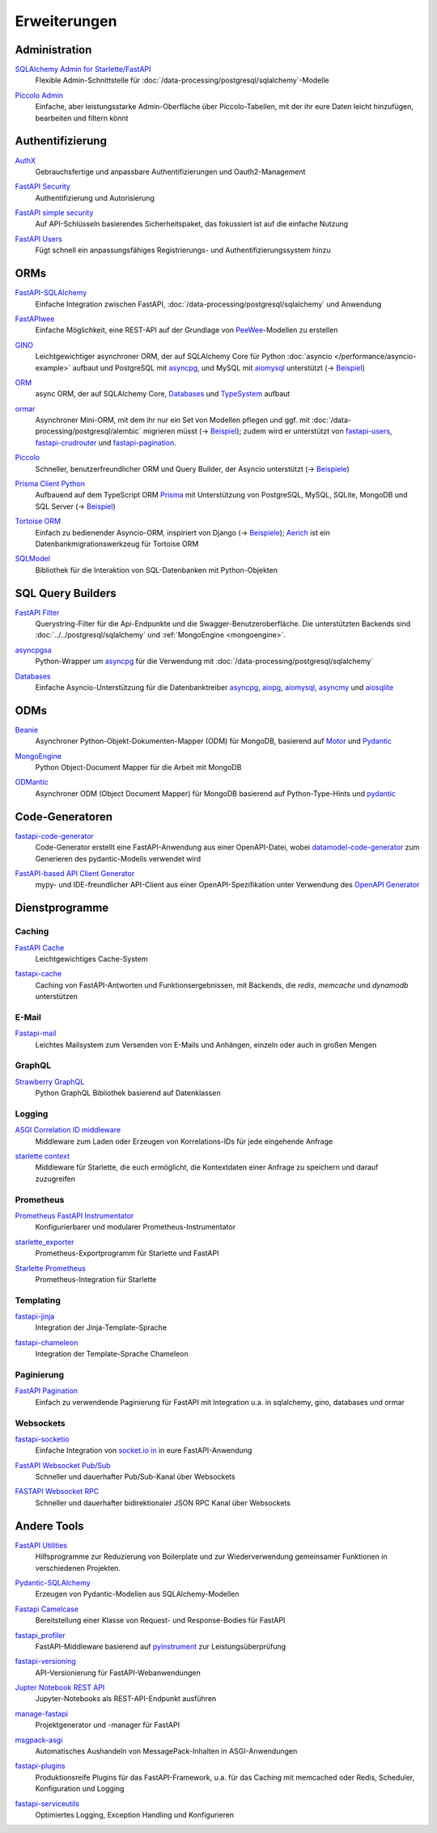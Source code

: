 .. SPDX-FileCopyrightText: 2021 Veit Schiele
..
.. SPDX-License-Identifier: BSD-3-Clause

Erweiterungen
=============

Administration
--------------

`SQLAlchemy Admin for Starlette/FastAPI <https://github.com/aminalaee/sqladmin>`_
    Flexible Admin-Schnittstelle für
    :doc:`/data-processing/postgresql/sqlalchemy`-Modelle

    .. image:: https://raster.shields.io/github/stars/aminalaee/sqladmin
       :alt: Stars
    .. image:: https://raster.shields.io/github/contributors/aminalaee/sqladmin
       :alt: Mitwirkende
    .. image:: https://raster.shields.io/github/commit-activity/y/aminalaee/sqladmin
       :alt: Commit-Aktivität
    .. image:: https://raster.shields.io/github/license/aminalaee/sqladmin
       :alt: Lizenz

`Piccolo Admin <https://github.com/piccolo-orm/piccolo_admin>`_
    Einfache, aber leistungsstarke Admin-Oberfläche über Piccolo-Tabellen, mit
    der ihr eure Daten leicht hinzufügen, bearbeiten und filtern könnt

    .. image:: https://raster.shields.io/github/stars/piccolo-orm/piccolo_admin
       :alt: Stars
    .. image:: https://raster.shields.io/github/contributors/piccolo-orm/piccolo_admin
       :alt: Mitwirkende
    .. image:: https://raster.shields.io/github/commit-activity/y/piccolo-orm/piccolo_admin
       :alt: Commit-Aktivität
    .. image:: https://raster.shields.io/github/license/piccolo-orm/piccolo_admin
       :alt: Lizenz

Authentifizierung
-----------------

`AuthX <https://github.com/yezz123/AuthX>`_
    Gebrauchsfertige und anpassbare Authentifizierungen und Oauth2-Management

    .. image:: https://raster.shields.io/github/stars/yezz123/AuthX
       :alt: Stars
    .. image:: https://raster.shields.io/github/contributors/yezz123/AuthX
       :alt: Mitwirkende
    .. image:: https://raster.shields.io/github/commit-activity/y/yezz123/AuthX
       :alt: Commit-Aktivität
    .. image:: https://raster.shields.io/github/license/yezz123/AuthX
       :alt: Lizenz

`FastAPI Security <https://github.com/jacobsvante/fastapi-security>`_
    Authentifizierung und Autorisierung

    .. image:: https://raster.shields.io/github/stars/jacobsvante/fastapi-security
       :alt: Stars
    .. image:: https://raster.shields.io/github/contributors/jacobsvante/fastapi-security
       :alt: Mitwirkende
    .. image:: https://raster.shields.io/github/commit-activity/y/jacobsvante/fastapi-security
       :alt: Commit-Aktivität
    .. image:: https://raster.shields.io/github/license/jacobsvante/fastapi-security
       :alt: Lizenz

`FastAPI simple security <https://github.com/mrtolkien/fastapi_simple_security>`_
    Auf API-Schlüsseln basierendes Sicherheitspaket, das fokussiert ist auf die
    einfache Nutzung

    .. image:: https://raster.shields.io/github/stars/piccolo-orm/piccolo_admin
       :alt: Stars
    .. image:: https://raster.shields.io/github/contributors/mrtolkien/fastapi_simple_security
       :alt: Mitwirkende
    .. image:: https://raster.shields.io/github/commit-activity/y/mrtolkien/fastapi_simple_security
       :alt: Commit-Aktivität
    .. image:: https://raster.shields.io/github/license/mrtolkien/fastapi_simple_security
       :alt: Lizenz
`FastAPI Users <https://github.com/fastapi-users/fastapi-users>`_
    Fügt schnell ein anpassungsfähiges Registrierungs- und
    Authentifizierungssystem hinzu

    .. image:: https://raster.shields.io/github/stars/fastapi-users/fastapi-users
       :alt: Stars
    .. image:: https://raster.shields.io/github/contributors/fastapi-users/fastapi-users
       :alt: Mitwirkende
    .. image:: https://raster.shields.io/github/commit-activity/y/fastapi-users/fastapi-users
       :alt: Commit-Aktivität
    .. image:: https://raster.shields.io/github/license/fastapi-users/fastapi-users
       :alt: Lizenz

ORMs
----

`FastAPI-SQLAlchemy <https://github.com/mfreeborn/fastapi-sqlalchemy>`_
    Einfache Integration zwischen FastAPI,
    :doc:`/data-processing/postgresql/sqlalchemy` und Anwendung

    .. image:: https://raster.shields.io/github/stars/mfreeborn/fastapi-sqlalchemy
       :alt: Stars
    .. image:: https://raster.shields.io/github/contributors/mfreeborn/fastapi-sqlalchemy
       :alt: Mitwirkende
    .. image:: https://raster.shields.io/github/commit-activity/y/mfreeborn/fastapi-sqlalchemy
       :alt: Commit-Aktivität
    .. image:: https://raster.shields.io/github/license/mfreeborn/fastapi-sqlalchemy
       :alt: Lizenz
`FastAPIwee <https://github.com/Ignisor/FastAPIwee>`_
    Einfache Möglichkeit, eine REST-API auf der Grundlage von `PeeWee
    <https://github.com/coleifer/peewee>`_-Modellen zu erstellen

    .. image:: https://raster.shields.io/github/stars/Ignisor/FastAPIwee
       :alt: Stars
    .. image:: https://raster.shields.io/github/contributors/Ignisor/FastAPIwee
       :alt: Mitwirkende
    .. image:: https://raster.shields.io/github/commit-activity/y/Ignisor/FastAPIwee
       :alt: Commit-Aktivität
    .. image:: https://raster.shields.io/github/license/Ignisor/FastAPIwee
       :alt: Lizenz
`GINO <https://github.com/python-gino/gino>`_
    Leichtgewichtiger asynchroner ORM, der auf SQLAlchemy Core für Python
    :doc:`asyncio </performance/asyncio-example>` aufbaut und PostgreSQL mit
    `asyncpg <https://github.com/MagicStack/asyncpg>`_, und MySQL mit `aiomysql
    <https://github.com/aio-libs/aiomysql>`_ unterstützt (→ `Beispiel
    <https://github.com/leosussan/fastapi-gino-arq-uvicorn>`_)

    .. image:: https://raster.shields.io/github/stars/python-gino/gino
       :alt: Stars
    .. image:: https://raster.shields.io/github/contributors/python-gino/gino
       :alt: Mitwirkende
    .. image:: https://raster.shields.io/github/commit-activity/y/python-gino/gino
       :alt: Commit-Aktivität
    .. image:: https://raster.shields.io/github/license/python-gino/gino
       :alt: Lizenz
`ORM <https://github.com/encode/orm>`_
    async ORM, der auf SQLAlchemy Core, `Databases
    <https://github.com/encode/databases>`_ und `TypeSystem
    <https://github.com/encode/typesystem>`_ aufbaut

    .. image:: https://raster.shields.io/github/stars/encode/orm
       :alt: Stars
    .. image:: https://raster.shields.io/github/contributors/encode/orm
       :alt: Mitwirkende
    .. image:: https://raster.shields.io/github/commit-activity/y/piccolo-orm/piccolo_admin
       :alt: Commit-Aktivität
    .. image:: https://raster.shields.io/github/license/piccolo-orm/piccolo_admin
       :alt: Lizenz

`ormar <https://github.com/collerek/ormar/>`_
    Asynchroner Mini-ORM, mit dem ihr nur ein Set von Modellen pflegen und ggf.
    mit :doc:`/data-processing/postgresql/alembic` migrieren müsst (→ `Beispiel
    <https://collerek.github.io/ormar/fastapi/>`__); zudem wird er unterstützt
    von `fastapi-users <https://github.com/fastapi-users/fastapi-users>`_,
    `fastapi-crudrouter <https://github.com/awtkns/fastapi-crudrouter>`_ und
    `fastapi-pagination <https://github.com/uriyyo/fastapi-pagination>`_.

    .. image:: https://raster.shields.io/github/stars/collerek/ormar
       :alt: Stars
    .. image:: https://raster.shields.io/github/contributors/collerek/ormar
       :alt: Mitwirkende
    .. image:: https://raster.shields.io/github/commit-activity/y/collerek/ormar
       :alt: Commit-Aktivität
    .. image:: https://raster.shields.io/github/license/collerek/ormar
       :alt: Lizenz

`Piccolo <https://github.com/piccolo-orm/piccolo>`_
    Schneller, benutzerfreundlicher ORM und Query Builder, der Asyncio
    unterstützt (→ `Beispiele
    <https://github.com/piccolo-orm/piccolo_examples>`__)

    .. image:: https://raster.shields.io/github/stars/piccolo-orm/piccolo
       :alt: Stars
    .. image:: https://raster.shields.io/github/contributors/piccolo-orm/piccolo
       :alt: Mitwirkende
    .. image:: https://raster.shields.io/github/commit-activity/y/piccolo-orm/piccolo
       :alt: Commit-Aktivität
    .. image:: https://raster.shields.io/github/license/piccolo-orm/piccolo
       :alt: Lizenz

`Prisma Client Python <https://github.com/RobertCraigie/prisma-client-py>`_
    Aufbauend auf dem TypeScript ORM `Prisma
    <https://github.com/prisma/prisma>`_ mit Unterstützung von PostgreSQL,
    MySQL, SQLite, MongoDB und SQL Server (→ `Beispiel
    <https://github.com/RobertCraigie/prisma-client-py/tree/main/examples/fastapi-basic>`__)

    .. image:: https://raster.shields.io/github/stars/piccolo-orm/piccolo
       :alt: Stars
    .. image:: https://raster.shields.io/github/contributors/piccolo-orm/piccolo_admin
       :alt: Mitwirkende
    .. image:: https://raster.shields.io/github/commit-activity/y/piccolo-orm/piccolo_admin
       :alt: Commit-Aktivität
    .. image:: https://raster.shields.io/github/license/piccolo-orm/piccolo_admin
       :alt: Lizenz

`Tortoise ORM <https://github.com/tortoise/tortoise-orm>`_
    Einfach zu bedienender Asyncio-ORM, inspiriert von Django (→ `Beispiele
    <https://tortoise.github.io/examples/fastapi.html>`__); `Aerich
    <https://github.com/tortoise/aerich>`_ ist ein Datenbankmigrationswerkzeug
    für Tortoise ORM

    .. image:: https://raster.shields.io/github/stars/tortoise/tortoise-orm
       :alt: Stars
    .. image:: https://raster.shields.io/github/contributors/tortoise/tortoise-orm
       :alt: Mitwirkende
    .. image:: https://raster.shields.io/github/commit-activity/y/tortoise/tortoise-orm
       :alt: Commit-Aktivität
    .. image:: https://raster.shields.io/github/license/tortoise/tortoise-orm
       :alt: Lizenz

`SQLModel <https://github.com/tiangolo/sqlmodel>`_
    Bibliothek für die Interaktion von SQL-Datenbanken mit Python-Objekten

    .. image:: https://raster.shields.io/github/stars/tiangolo/sqlmodel
       :alt: Stars
    .. image:: https://raster.shields.io/github/contributors/tiangolo/sqlmodel
       :alt: Mitwirkende
    .. image:: https://raster.shields.io/github/commit-activity/y/tiangolo/sqlmodel
       :alt: Commit-Aktivität
    .. image:: https://raster.shields.io/github/license/tiangolo/sqlmodel
       :alt: Lizenz

SQL Query Builders
------------------

`FastAPI Filter <https://fastapi-filter.netlify.app>`_
    Querystring-Filter für die Api-Endpunkte und die Swagger-Benutzeroberfläche.
    Die unterstützten Backends sind :doc:`../../postgresql/sqlalchemy` und
    :ref:`MongoEngine <mongoengine>`.

    .. image:: https://raster.shields.io/github/stars/arthurio/fastapi-filter
       :alt: Stars
    .. image:: https://raster.shields.io/github/contributors/arthurio/fastapi-filter
       :alt: Mitwirkende
    .. image:: https://raster.shields.io/github/commit-activity/y/arthurio/fastapi-filter
       :alt: Commit-Aktivität
    .. image:: https://raster.shields.io/github/license/arthurio/fastapi-filter
       :alt: Lizenz

`asyncpgsa <https://github.com/CanopyTax/asyncpgsa>`_
    Python-Wrapper um `asyncpg <https://github.com/MagicStack/asyncpg>`_ für die
    Verwendung mit :doc:`/data-processing/postgresql/sqlalchemy`

    .. image:: https://raster.shields.io/github/stars/CanopyTax/asyncpgsa
       :alt: Stars
    .. image:: https://raster.shields.io/github/contributors/CanopyTax/asyncpgsa
       :alt: Mitwirkende
    .. image:: https://raster.shields.io/github/commit-activity/y/CanopyTax/asyncpgsa
       :alt: Commit-Aktivität
    .. image:: https://raster.shields.io/github/license/CanopyTax/asyncpgsa
       :alt: Lizenz

`Databases <https://github.com/encode/databases>`_
    Einfache Asyncio-Unterstützung für die Datenbanktreiber `asyncpg
    <https://github.com/MagicStack/asyncpg>`_, `aiopg
    <https://github.com/aio-libs/aiopg>`_, `aiomysql
    <https://github.com/aio-libs/aiomysql>`_, `asyncmy
    <https://github.com/long2ice/asyncmy>`_ und `aiosqlite
    <https://github.com/omnilib/aiosqlite>`_

    .. image:: https://raster.shields.io/github/stars/encode/databases
       :alt: Stars
    .. image:: https://raster.shields.io/github/contributors/encode/databases
       :alt: Mitwirkende
    .. image:: https://raster.shields.io/github/commit-activity/y/encode/databases
       :alt: Commit-Aktivität
    .. image:: https://raster.shields.io/github/license/encode/databases
       :alt: Lizenz

ODMs
----

`Beanie <https://github.com/roman-right/beanie>`_
    Asynchroner Python-Objekt-Dokumenten-Mapper (ODM) für MongoDB, basierend auf
    `Motor <https://motor.readthedocs.io/en/stable/>`_ und `Pydantic
    <https://pydantic-docs.helpmanual.io/>`__

    .. image:: https://raster.shields.io/github/stars/roman-right/beanie
       :alt: Stars
    .. image:: https://raster.shields.io/github/contributors/roman-right/beanie
       :alt: Mitwirkende
    .. image:: https://raster.shields.io/github/commit-activity/y/roman-right/beanie
       :alt: Commit-Aktivität
    .. image:: https://raster.shields.io/github/license/roman-right/beanie
       :alt: Lizenz

.. _mongoengine:

`MongoEngine <https://github.com/MongoEngine/mongoengine>`__
    Python Object-Document Mapper für die Arbeit mit MongoDB

    .. image:: https://raster.shields.io/github/stars/MongoEngine/mongoengine
       :alt: Stars
    .. image:: https://raster.shields.io/github/contributors/MongoEngine/mongoengine
       :alt: Mitwirkende
    .. image:: https://raster.shields.io/github/commit-activity/y/MongoEngine/mongoengine
       :alt: Commit-Aktivität
    .. image:: https://raster.shields.io/github/license/MongoEngine/mongoengine
       :alt: Lizenz

`ODMantic <https://github.com/art049/odmantic/>`_
    Asynchroner ODM (Object Document Mapper) für MongoDB basierend auf
    Python-Type-Hints und `pydantic <https://pydantic-docs.helpmanual.io/>`__

    .. image:: https://raster.shields.io/github/stars/art049/odmantic
       :alt: Stars
    .. image:: https://raster.shields.io/github/contributors/art049/odmantic
       :alt: Mitwirkende
    .. image:: https://raster.shields.io/github/commit-activity/y/art049/odmantic
       :alt: Commit-Aktivität
    .. image:: https://raster.shields.io/github/license/art049/odmantic
       :alt: Lizenz

Code-Generatoren
----------------

`fastapi-code-generator <https://github.com/koxudaxi/fastapi-code-generator>`_
    Code-Generator erstellt eine FastAPI-Anwendung aus einer OpenAPI-Datei,
    wobei `datamodel-code-generator
    <https://github.com/koxudaxi/datamodel-code-generator>`_ zum Generieren des
    pydantic-Modells verwendet wird

    .. image:: https://raster.shields.io/github/stars/koxudaxi/fastapi-code-generator
       :alt: Stars
    .. image:: https://raster.shields.io/github/contributors/koxudaxi/fastapi-code-generator
       :alt: Mitwirkende
    .. image:: https://raster.shields.io/github/commit-activity/y/koxudaxi/fastapi-code-generator
       :alt: Commit-Aktivität
    .. image:: https://raster.shields.io/github/license/koxudaxi/fastapi-code-generator
       :alt: Lizenz

`FastAPI-based API Client Generator <https://github.com/dmontagu/fastapi_client>`_
    mypy- und IDE-freundlicher API-Client aus einer OpenAPI-Spezifikation unter
    Verwendung des `OpenAPI Generator
    <https://github.com/OpenAPITools/openapi-generator>`_

    .. image:: https://raster.shields.io/github/stars/dmontagu/fastapi_client
       :alt: Stars
    .. image:: https://raster.shields.io/github/contributors/dmontagu/fastapi_client
       :alt: Mitwirkende
    .. image:: https://raster.shields.io/github/commit-activity/y/dmontagu/fastapi_client
       :alt: Commit-Aktivität
    .. image:: https://raster.shields.io/github/license/dmontagu/fastapi_client
       :alt: Lizenz

Dienstprogramme
---------------

Caching
~~~~~~~

`FastAPI Cache <https://github.com/comeuplater/fastapi_cache>`_
    Leichtgewichtiges Cache-System

    .. image:: https://raster.shields.io/github/stars/comeuplater/fastapi_cache
       :alt: Stars
    .. image:: https://raster.shields.io/github/contributors/comeuplater/fastapi_cache
       :alt: Mitwirkende
    .. image:: https://raster.shields.io/github/commit-activity/y/comeuplater/fastapi_cache
       :alt: Commit-Aktivität
    .. image:: https://raster.shields.io/github/license/comeuplater/fastapi_cache
       :alt: Lizenz

`fastapi-cache <https://github.com/long2ice/fastapi-cache>`_
    Caching von FastAPI-Antworten und Funktionsergebnissen, mit Backends, die
    `redis`, `memcache` und `dynamodb` unterstützen

    .. image:: https://raster.shields.io/github/stars/long2ice/fastapi-cache
       :alt: Stars
    .. image:: https://raster.shields.io/github/contributors/long2ice/fastapi-cache
       :alt: Mitwirkende
    .. image:: https://raster.shields.io/github/commit-activity/y/long2ice/fastapi-cache
       :alt: Commit-Aktivität
    .. image:: https://raster.shields.io/github/license/long2ice/fastapi-cache
       :alt: Lizenz

E-Mail
~~~~~~

`Fastapi-mail <https://github.com/sabuhish/fastapi-mail>`_
    Leichtes Mailsystem zum Versenden von E-Mails und Anhängen, einzeln oder
    auch in großen Mengen

    .. image:: https://raster.shields.io/github/stars/sabuhish/fastapi-mail
       :alt: Stars
    .. image:: https://raster.shields.io/github/contributors/sabuhish/fastapi-mail
       :alt: Mitwirkende
    .. image:: https://raster.shields.io/github/commit-activity/y/sabuhish/fastapi-mail
       :alt: Commit-Aktivität
    .. image:: https://raster.shields.io/github/license/sabuhish/fastapi-mail
       :alt: Lizenz

GraphQL
~~~~~~~

`Strawberry GraphQL <https://github.com/strawberry-graphql/strawberry>`_
    Python GraphQL Bibliothek basierend auf Datenklassen

    .. image:: https://raster.shields.io/github/stars/strawberry-graphql/strawberry
       :alt: Stars
    .. image:: https://raster.shields.io/github/contributors/strawberry-graphql/strawberry
       :alt: Mitwirkende
    .. image:: https://raster.shields.io/github/commit-activity/y/strawberry-graphql/strawberry
       :alt: Commit-Aktivität
    .. image:: https://raster.shields.io/github/license/strawberry-graphql/strawberry
       :alt: Lizenz

Logging
~~~~~~~

`ASGI Correlation ID middleware <https://github.com/snok/asgi-correlation-id>`_
    Middleware zum Laden oder Erzeugen von Korrelations-IDs für jede eingehende
    Anfrage

    .. image:: https://raster.shields.io/github/stars/snok/asgi-correlation-id
       :alt: Stars
    .. image:: https://raster.shields.io/github/contributors/snok/asgi-correlation-id
       :alt: Mitwirkende
    .. image:: https://raster.shields.io/github/commit-activity/y/snok/asgi-correlation-id
       :alt: Commit-Aktivität
    .. image:: https://raster.shields.io/github/license/snok/asgi-correlation-id
       :alt: Lizenz

`starlette context <https://github.com/tomwojcik/starlette-context>`_
    Middleware für Starlette, die euch ermöglicht, die Kontextdaten einer
    Anfrage zu speichern und darauf zuzugreifen

    .. image:: https://raster.shields.io/github/stars/tomwojcik/starlette-context
       :alt: Stars
    .. image:: https://raster.shields.io/github/contributors/tomwojcik/starlette-context
       :alt: Mitwirkende
    .. image:: https://raster.shields.io/github/commit-activity/y/tomwojcik/starlette-context
       :alt: Commit-Aktivität
    .. image:: https://raster.shields.io/github/license/tomwojcik/starlette-context
       :alt: Lizenz

Prometheus
~~~~~~~~~~

`Prometheus FastAPI Instrumentator <https://github.com/trallnag/prometheus-fastapi-instrumentator>`_
    Konfigurierbarer und modularer Prometheus-Instrumentator

    .. image:: https://raster.shields.io/github/stars/trallnag/prometheus-fastapi-instrumentator
       :alt: Stars
    .. image:: https://raster.shields.io/github/contributors/trallnag/prometheus-fastapi-instrumentator
       :alt: Mitwirkende
    .. image:: https://raster.shields.io/github/commit-activity/y/trallnag/prometheus-fastapi-instrumentator
       :alt: Commit-Aktivität
    .. image:: https://raster.shields.io/github/license/trallnag/prometheus-fastapi-instrumentator
       :alt: Lizenz

`starlette_exporter <https://github.com/stephenhillier/starlette_exporter>`_
    Prometheus-Exportprogramm für Starlette und FastAPI

    .. image:: https://raster.shields.io/github/stars/stephenhillier/starlette_exporter
       :alt: Stars
    .. image:: https://raster.shields.io/github/contributors/stephenhillier/starlette_exporter
       :alt: Mitwirkende
    .. image:: https://raster.shields.io/github/commit-activity/y/stephenhillier/starlette_exporter
       :alt: Commit-Aktivität
    .. image:: https://raster.shields.io/github/license/stephenhillier/starlette_exporter
       :alt: Lizenz

`Starlette Prometheus <https://github.com/perdy/starlette-prometheus>`_
    Prometheus-Integration für Starlette

    .. image:: https://raster.shields.io/github/stars/perdy/starlette-prometheus
       :alt: Stars
    .. image:: https://raster.shields.io/github/contributors/perdy/starlette-prometheus
       :alt: Mitwirkende
    .. image:: https://raster.shields.io/github/commit-activity/y/perdy/starlette-prometheus
       :alt: Commit-Aktivität
    .. image:: https://raster.shields.io/github/license/perdy/starlette-prometheus
       :alt: Lizenz

Templating
~~~~~~~~~~

`fastapi-jinja <https://github.com/AGeekInside/fastapi-jinja>`_
    Integration der Jinja-Template-Sprache

    .. image:: https://raster.shields.io/github/stars/AGeekInside/fastapi-jinja
       :alt: Stars
    .. image:: https://raster.shields.io/github/contributors/AGeekInside/fastapi-jinja
       :alt: Mitwirkende
    .. image:: https://raster.shields.io/github/commit-activity/y/AGeekInside/fastapi-jinja
       :alt: Commit-Aktivität
    .. image:: https://raster.shields.io/github/license/AGeekInside/fastapi-jinja
       :alt: Lizenz

`fastapi-chameleon <https://github.com/mikeckennedy/fastapi-chameleon>`_
    Integration der Template-Sprache Chameleon

    .. image:: https://raster.shields.io/github/stars/mikeckennedy/fastapi-chameleon
       :alt: Stars
    .. image:: https://raster.shields.io/github/contributors/mikeckennedy/fastapi-chameleon
       :alt: Mitwirkende
    .. image:: https://raster.shields.io/github/commit-activity/y/mikeckennedy/fastapi-chameleon
       :alt: Commit-Aktivität
    .. image:: https://raster.shields.io/github/license/mikeckennedy/fastapi-chameleon
       :alt: Lizenz

Paginierung
~~~~~~~~~~~

`FastAPI Pagination <https://github.com/uriyyo/fastapi-pagination>`_
    Einfach zu verwendende Paginierung für FastAPI mit Integration u.a. in
    sqlalchemy, gino, databases und ormar

    .. image:: https://raster.shields.io/github/stars/uriyyo/fastapi-pagination
       :alt: Stars
    .. image:: https://raster.shields.io/github/contributors/uriyyo/fastapi-pagination
       :alt: Mitwirkende
    .. image:: https://raster.shields.io/github/commit-activity/y/uriyyo/fastapi-pagination
       :alt: Commit-Aktivität
    .. image:: https://raster.shields.io/github/license/uriyyo/fastapi-pagination
       :alt: Lizenz

Websockets
~~~~~~~~~~

`fastapi-socketio <https://github.com/pyropy/fastapi-socketio>`_
    Einfache Integration von `socket.io in <https://socket.io/>`_ in eure
    FastAPI-Anwendung

    .. image:: https://raster.shields.io/github/stars/pyropy/fastapi-socketio
       :alt: Stars
    .. image:: https://raster.shields.io/github/contributors/pyropy/fastapi-socketio
       :alt: Mitwirkende
    .. image:: https://raster.shields.io/github/commit-activity/y/pyropy/fastapi-socketio
       :alt: Commit-Aktivität
    .. image:: https://raster.shields.io/github/license/pyropy/fastapi-socketio
       :alt: Lizenz

`FastAPI Websocket Pub/Sub <https://github.com/permitio/fastapi_websocket_pubsub>`_
    Schneller und dauerhafter Pub/Sub-Kanal über Websockets

    .. image:: https://raster.shields.io/github/stars/permitio/fastapi_websocket_pubsub
       :alt: Stars
    .. image:: https://raster.shields.io/github/contributors/permitio/fastapi_websocket_pubsub
       :alt: Mitwirkende
    .. image:: https://raster.shields.io/github/commit-activity/y/permitio/fastapi_websocket_pubsub
       :alt: Commit-Aktivität
    .. image:: https://raster.shields.io/github/license/permitio/fastapi_websocket_pubsub
       :alt: Lizenz

`FASTAPI Websocket RPC <https://github.com/permitio/fastapi_websocket_rpc>`_
    Schneller und dauerhafter bidirektionaler JSON RPC Kanal über Websockets

    .. image:: https://raster.shields.io/github/stars/permitio/fastapi_websocket_rpc
       :alt: Stars
    .. image:: https://raster.shields.io/github/contributors/permitio/fastapi_websocket_rpc
       :alt: Mitwirkende
    .. image:: https://raster.shields.io/github/commit-activity/y/permitio/fastapi_websocket_rpc
       :alt: Commit-Aktivität
    .. image:: https://raster.shields.io/github/license/permitio/fastapi_websocket_rpc
       :alt: Lizenz

Andere Tools
------------

`FastAPI Utilities <https://github.com/dmontagu/fastapi-utils>`_
    Hilfsprogramme zur Reduzierung von Boilerplate und zur Wiederverwendung
    gemeinsamer Funktionen in verschiedenen Projekten.

    .. image:: https://raster.shields.io/github/stars/dmontagu/fastapi-utils
       :alt: Stars
    .. image:: https://raster.shields.io/github/contributors/dmontagu/fastapi-utils
       :alt: Mitwirkende
    .. image:: https://raster.shields.io/github/commit-activity/y/dmontagu/fastapi-utils
       :alt: Commit-Aktivität
    .. image:: https://raster.shields.io/github/license/dmontagu/fastapi-utils
       :alt: Lizenz

`Pydantic-SQLAlchemy <https://github.com/tiangolo/pydantic-sqlalchemy>`_
    Erzeugen von Pydantic-Modellen aus SQLAlchemy-Modellen

    .. image:: https://raster.shields.io/github/stars/tiangolo/pydantic-sqlalchemy
       :alt: Stars
    .. image:: https://raster.shields.io/github/contributors/tiangolo/pydantic-sqlalchemy
       :alt: Mitwirkende
    .. image:: https://raster.shields.io/github/commit-activity/y/tiangolo/pydantic-sqlalchemy
       :alt: Commit-Aktivität
    .. image:: https://raster.shields.io/github/license/tiangolo/pydantic-sqlalchemy
       :alt: Lizenz

`Fastapi Camelcase <https://github.com/nf1s/fastapi-camelcase>`_
    Bereitstellung einer Klasse von Request- und Response-Bodies für FastAPI

    .. image:: https://raster.shields.io/github/stars/nf1s/fastapi-camelcase
       :alt: Stars
    .. image:: https://raster.shields.io/github/contributors/nf1s/fastapi-camelcase
       :alt: Mitwirkende
    .. image:: https://raster.shields.io/github/commit-activity/y/nf1s/fastapi-camelcase
       :alt: Commit-Aktivität
    .. image:: https://raster.shields.io/github/license/nf1s/fastapi-camelcase
       :alt: Lizenz
`fastapi_profiler <https://github.com/sunhailin-Leo/fastapi_profiler>`_
    FastAPI-Middleware basierend auf `pyinstrument
    <https://github.com/joerick/pyinstrument>`_ zur Leistungsüberprüfung

    .. image:: https://raster.shields.io/github/stars/sunhailin-Leo/fastapi_profiler
       :alt: Stars
    .. image:: https://raster.shields.io/github/contributors/sunhailin-Leo/fastapi_profiler
       :alt: Mitwirkende
    .. image:: https://raster.shields.io/github/commit-activity/y/sunhailin-Leo/fastapi_profiler
       :alt: Commit-Aktivität
    .. image:: https://raster.shields.io/github/license/sunhailin-Leo/fastapi_profiler
       :alt: Lizenz
`fastapi-versioning <https://github.com/DeanWay/fastapi-versioning>`_
    API-Versionierung für FastAPI-Webanwendungen

    .. image:: https://raster.shields.io/github/stars/DeanWay/fastapi-versioning
       :alt: Stars
    .. image:: https://raster.shields.io/github/contributors/DeanWay/fastapi-versioning
       :alt: Mitwirkende
    .. image:: https://raster.shields.io/github/commit-activity/y/DeanWay/fastapi-versioning
       :alt: Commit-Aktivität
    .. image:: https://raster.shields.io/github/license/DeanWay/fastapi-versioning
       :alt: Lizenz
`Jupter Notebook REST API <https://github.com/Invictify/Jupter-Notebook-REST-API>`_
    Jupyter-Notebooks als REST-API-Endpunkt ausführen

    .. image:: https://raster.shields.io/github/stars/Invictify/Jupter-Notebook-REST-API
       :alt: Stars
    .. image:: https://raster.shields.io/github/contributors/Invictify/Jupter-Notebook-REST-API
       :alt: Mitwirkende
    .. image:: https://raster.shields.io/github/commit-activity/y/Invictify/Jupter-Notebook-REST-API
       :alt: Commit-Aktivität
    .. image:: https://raster.shields.io/github/license/Invictify/Jupter-Notebook-REST-API
       :alt: Lizenz
`manage-fastapi <https://github.com/ycd/manage-fastapi>`_
    Projektgenerator und -manager für FastAPI

    .. image:: https://raster.shields.io/github/stars/ycd/manage-fastapi
       :alt: Stars
    .. image:: https://raster.shields.io/github/contributors/ycd/manage-fastapi
       :alt: Mitwirkende
    .. image:: https://raster.shields.io/github/commit-activity/y/ycd/manage-fastapi
       :alt: Commit-Aktivität
    .. image:: https://raster.shields.io/github/license/ycd/manage-fastapi
       :alt: Lizenz
`msgpack-asgi <https://github.com/florimondmanca/msgpack-asgi>`_
    Automatisches Aushandeln von MessagePack-Inhalten in ASGI-Anwendungen

    .. image:: https://raster.shields.io/github/stars/piccolo-orm/piccolo_admin
       :alt: Stars
    .. image:: https://raster.shields.io/github/contributors/florimondmanca/msgpack-asgi
       :alt: Mitwirkende
    .. image:: https://raster.shields.io/github/commit-activity/y/florimondmanca/msgpack-asgi
       :alt: Commit-Aktivität
    .. image:: https://raster.shields.io/github/license/florimondmanca/msgpack-asgi
       :alt: Lizenz

`fastapi-plugins <https://github.com/madkote/fastapi-plugins>`_
    Produktionsreife Plugins für das FastAPI-Framework, u.a. für das Caching mit
    memcached oder Redis, Scheduler, Konfiguration und Logging

    .. image:: https://raster.shields.io/github/stars/madkote/fastapi-plugins
       :alt: Stars
    .. image:: https://raster.shields.io/github/contributors/madkote/fastapi-plugins
       :alt: Mitwirkende
    .. image:: https://raster.shields.io/github/commit-activity/y/madkote/fastapi-plugins
       :alt: Commit-Aktivität
    .. image:: https://raster.shields.io/github/license/madkote/fastapi-plugins
       :alt: Lizenz

`fastapi-serviceutils <https://github.com/skallfass/fastapi_serviceutils>`_
    Optimiertes Logging, Exception Handling und Konfigurieren

    .. image:: https://raster.shields.io/github/stars/skallfass/fastapi_serviceutils
       :alt: Stars
    .. image:: https://raster.shields.io/github/contributors/skallfass/fastapi_serviceutils
       :alt: Mitwirkende
    .. image:: https://raster.shields.io/github/commit-activity/y/skallfass/fastapi_serviceutils
       :alt: Commit-Aktivität
    .. image:: https://raster.shields.io/github/license/skallfass/fastapi_serviceutils
       :alt: Lizenz
